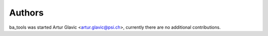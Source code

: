 =======
Authors
=======

ba_tools was started Artur Glavic <artur.glavic@psi.ch>, currently there are no additional contributions.

